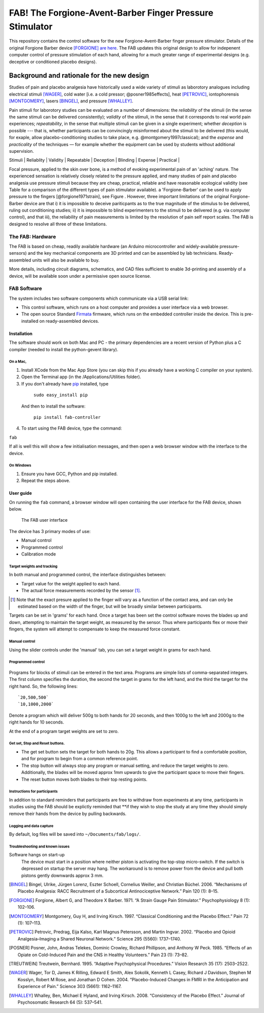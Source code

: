 FAB! The Forgione-Avent-Barber Finger Pressure Stimulator
=========================================================

This repository contains the control software for the new
Forgione-Avent-Barber finger pressure stimulator. Details of the
original Forgione Barber device [FORGIONE]_ `are
here <static/ForgioneBarber1971.pdf>`__. The FAB updates this original
design to allow for indepenent computer control of pressure stimulation
of each hand, allowing for a much greater range of experimental designs
(e.g. deceptive or conditioned placebo designs).



Background and rationale for the new design
--------------------------------------------------

Studies of pain and placebo analgesia have historically used a wide
variety of stimuli as laborotory analogues including electrical stimuli
[WAGER]_, cold water [i.e. a cold pressor;
@posner1985effects], heat [PETROVIC]_, iontophorensis
[MONTGOMERY]_, lasers [BINGEL]_, and pressure
[WHALLEY]_.

Pain stimuli for laborotory studies can be evaluated on a number of
dimensions: the *reliability* of the stimuli (in the sense the same stimuli
can be delivered consistently); *validity* of the stimuli, in the sense
that it corresponds to real world pain experiences; *repeatability*, in
the sense that multiple stimuli can be given in a single experiment;
whether *deception* is possible --- that is, whether participants can be
convincingly misinformed about the stimuli to be delivered (this would, for exaple, allow placebo-conditioning studies to take place, e.g. @montgomery1997classical); and
the *expense* and *practicality* of the techniques — for example whether
the equipment can be used by students without additional supervision.


|     Stimuli      | Reliablity | Validity | Repeatable | Deception | Blinding | Expense | Practical |
+------------------+------------+----------+------------+-----------+----------+---------+-----------+
| *Heat*           | Good       | Good     | Yes        | Yes       | Yes      | High    | Yes       |
| *Cold*           | Moderate   | Good     | No         | No        | No       | Low     | Yes       |
| *Iontophorensis* | Yes        | Poor     | Yes        | Yes       | Yes      | NA      | NA        |
| *Electrical*     | Good       | Poor     | Yes        | Yes       | Yes      | Med     | Yes       |
| *Laser*          | Good       | Poor     | Yes        | Yes       | Yes      | High    | No        |
| *Focal pressure* | Moderate   | Good     | Yes        | No        | No       | Low     | Yes       |



Focal pressure, applied to the skin over bone, is a method of evoking
experimental pain of an 'aching' nature. The experienced sensation is
relatively closely related to the pressure applied, and many studies of
pain and placebo analgesia use pressure stimuli because they are cheap,
practical, reliable and have reasonable ecological validity (see Table
for a comparison of the different types of pain stimulator available).
a 'Forgione-Barber' can be used to apply pressure to the fingers [@forgione1971strain], see Figure . However, three important
limitations of the original Forgione-Barber device are that i) it is
impossible to deceive pariticpants as to the true magnitude of the
stimulus to be delivered, ruling out conditioning studies; ii) it is
impossible to blind experimenters to the stimuli to be delivered (e.g.
via computer control), and that iii), the reliability of pain
measurements is limited by the resolution of pain self report scales.
The FAB is designed to resolve all three of these limitations.


.. figure:: static/hand.jpg?raw=true
   :alt: An original Forgione Barber device.
   :width: 200 px



The FAB: Hardware
~~~~~~~~~~~~~~~~~~~

The FAB is based on cheap, readily available hardware (an Arduino
microcontroller and widely-available pressure-sensors) and the key
mechanical components are 3D printed and can be assembled by lab
technicians. Ready-assembled units will also be available to buy.

More details, including circuit diagrams, schematics, and CAD files
sufficient to enable 3d-printing and assembly of a device, will be
available soon under a permissive open source license.



FAB Software
~~~~~~~~~~~~

The system includes two software components which communicate via a USB
serial link:

-  This control software, which runs on a host computer and provides a
   user interface via a web browser.

-  The open source Standard `Firmata <http://firmata.org>`__ firmware,
   which runs on the embedded controller inside the device. This is
   pre-installed on ready-assembled devices.


Installation
^^^^^^^^^^^^^^^^^^

The software should work on both Mac and PC - the primary dependencies
are a recent version of Python plus a C compiler (needed to install the
python-gevent library).


On a Mac,
,,,,,,,,,,

1. Install XCode from the Mac App Store (you can skip this if you
   already have a working C compiler on your system).

2. Open the Terminal app (in the /Applications/Utilities folder).

3. If you don't already have pip_ installed, type


.. _pip: https://pypi.python.org/pypi/pip

    ``sudo easy_install pip``

  And then to install the software:

    ``pip install fab-controller``


4. To start using the FAB device, type the command:

``fab``


If all is well this will show a few initialisation messages, and then open a web browser window with the interface to the device. 


On Windows
,,,,,,,,,,,,,

1. Ensure you have GCC, Python and pip installed.

2. Repeat the steps above.

User guide
^^^^^^^^^^^^^^^^^^

On running the ``fab`` command, a browser window will open containing
the user interface for the FAB device, shown below.

.. figure:: static/manual.png?raw=true
   :alt: The FAB user interface

   The FAB user interface
The device has 3 primary modes of use:

-  Manual control
-  Programmed control
-  Calibration mode

Target weights and tracking
,,,,,,,,,,,,,,,,,,,,,,,,,,,,,

In both manual and programmed control, the interface distinguishes
between:

-  Target value for the weight applied to each hand.
-  The actual force measurements recorded by the sensor [#actualforce]_.


.. [#actualforce] Note that the exact presure applied to the finger will vary as a function of the contact area, and can only be estimated based on the width of the finger, but will be broadly similar between participants.


Targets can be set in 'grams' for each hand. Once a target has been set
the control software moves the blades up and down, attempting to
maintain the target weight, as measured by the sensor. Thus where
participants flex or move their fingers, the system will attempt to
compensate to keep the measured force constant.


Manual control
,,,,,,,,,,,,,,,,,,,,,,,,,,,,,

Using the slider controls under the 'manual' tab, you can set a target
weight in grams for each hand.


.. figure:: static/manual.png?raw=true
   :alt: Manual control interface



Programmed control
,,,,,,,,,,,,,,,,,,,,,,,,,,,,,

.. figure:: static/programmed.png?raw=true
   :alt: Program interface


Programs for blocks of stimuli can be entered in the text area. Programs
are simple lists of comma-separated integers. The first column specifies
the duration, the second the target in grams for the left hand, and the
third the target for the right hand. So, the following lines:

::

    `20,500,500`
    `10,1000,2000`

Denote a program which will deliver 500g to both hands for 20 seconds,
and then 1000g to the left and 2000g to the right hands for 10 seconds.

At the end of a program target weights are set to zero.



Get set, Stop and Reset buttons.
,,,,,,,,,,,,,,,,,,,,,,,,,,,,,,,,,,,,,,

-  The get set button sets the target for both hands to 20g. This allows
   a participant to find a comfortable position, and for program to
   begin from a common reference point.
-  The stop button will always stop any program or manual setting, and
   reduce the target weights to zero. Additionally, the blades will be
   moved approx 1mm upwards to give the participant space to move their
   fingers.
-  The reset button moves both blades to their top resting points.








Instructions for participants
,,,,,,,,,,,,,,,,,,,,,,,,,,,,,,,,


In addition to standard reminders that participants are free to withdraw from experiments at any time, participants in studies using the FAB should be explictly reminded that **if they wish to stop the study at any time they should simply remove their hands from the device by pulling backwards.








Logging and data capture
,,,,,,,,,,,,,,,,,,,,,,,,,,,,

By default, log files will be saved into ``~/Documents/fab/logs/``.





Troubleshooting and known issues
,,,,,,,,,,,,,,,,,,,,,,,,,,,,,,,,,,,,,



Software hangs on start-up
  The device must start in a position where neither piston is activating the top-stop micro-switch. If the switch is depressed on startup the server may hang. The workaround is to remove power from the device and pull both pistons gently downwards approx 3 mm.





.. Pressure = 980kpa
.. 2kg in newtons / 2mm*10mm area  / 1000 = kpa
.. ( 19.6/ (.002*.01)  )/1000

.. Could be between 816 and 1225 kpa depending on width of contact spot









.. [BINGEL] Bingel, Ulrike, Jürgen Lorenz, Eszter Schoell, Cornelius Weiller, and Christian Büchel. 2006. “Mechanisms of Placebo Analgesia: RACC Recruitment of a Subcortical Antinociceptive Network.” Pain 120 (1): 8–15.

.. [FORGIONE] Forgione, Albert G, and Theodore X Barber. 1971. “A Strain Gauge Pain Stimulator.” Psychophysiology 8 (1): 102–106.

.. [MONTGOMERY] Montgomery, Guy H, and Irving Kirsch. 1997. “Classical Conditioning and the Placebo Effect.” Pain 72 (1): 107–113.

.. [PETROVIC] Petrovic, Predrag, Eija Kalso, Karl Magnus Petersson, and Martin Ingvar. 2002. “Placebo and Opioid Analgesia–Imaging a Shared Neuronal Network.” Science 295 (5560): 1737–1740.

.. [POSNER] Posner, John, Andras Telekes, Dominic Crowley, Richard Phillipson, and Anthony W Peck. 1985. “Effects of an Opiate on Cold-Induced Pain and the CNS in Healthy Volunteers.” Pain 23 (1): 73–82.

.. [TREUTWEIN] Treutwein, Bernhard. 1995. “Adaptive Psychophysical Procedures.” Vision Research 35 (17): 2503–2522.

.. [WAGER] Wager, Tor D, James K Rilling, Edward E Smith, Alex Sokolik, Kenneth L Casey, Richard J Davidson, Stephen M Kosslyn, Robert M Rose, and Jonathan D Cohen. 2004. “Placebo-Induced Changes in FMRI in the Anticipation and Experience of Pain.” Science 303 (5661): 1162–1167.

.. [WHALLEY] Whalley, Ben, Michael E Hyland, and Irving Kirsch. 2008. “Consistency of the Placebo Effect.” Journal of Psychosomatic Research 64 (5): 537–541.




